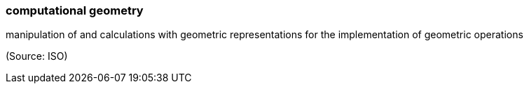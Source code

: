 === computational geometry

manipulation of and calculations with geometric representations for the implementation of geometric operations

(Source: ISO)

